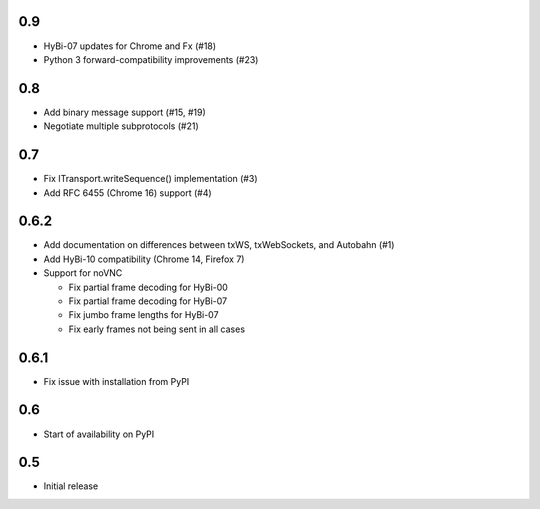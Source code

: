 0.9
===

* HyBi-07 updates for Chrome and Fx (#18)
* Python 3 forward-compatibility improvements (#23)

0.8
===

* Add binary message support (#15, #19)
* Negotiate multiple subprotocols (#21)

0.7
===

* Fix ITransport.writeSequence() implementation (#3)
* Add RFC 6455 (Chrome 16) support (#4)

0.6.2
=====

* Add documentation on differences between txWS, txWebSockets, and Autobahn
  (#1)
* Add HyBi-10 compatibility (Chrome 14, Firefox 7)
* Support for noVNC

  * Fix partial frame decoding for HyBi-00
  * Fix partial frame decoding for HyBi-07
  * Fix jumbo frame lengths for HyBi-07
  * Fix early frames not being sent in all cases

0.6.1
=====

* Fix issue with installation from PyPI

0.6
===

* Start of availability on PyPI

0.5
===

* Initial release
